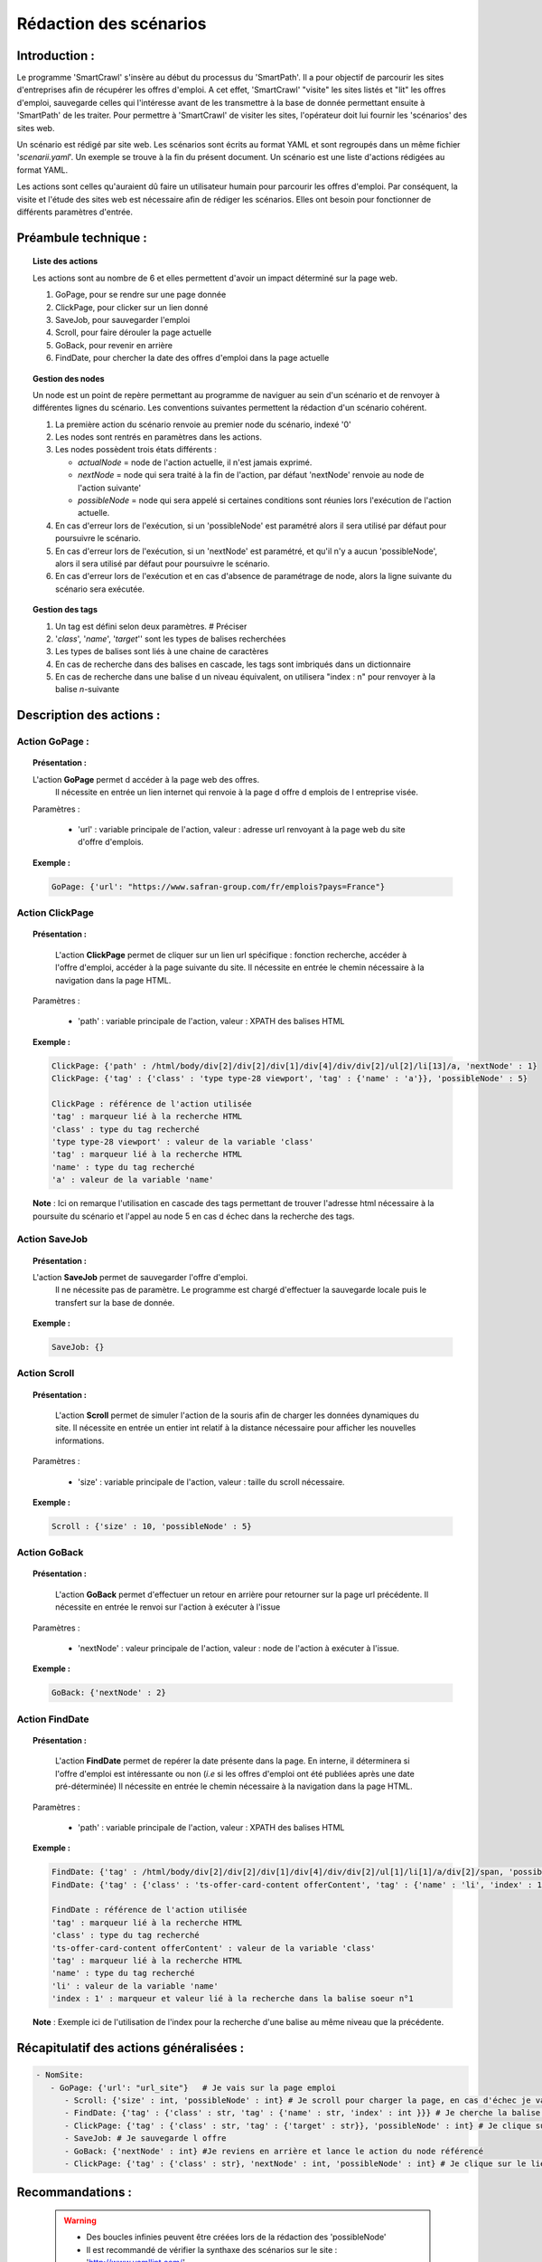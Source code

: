 ************************
Rédaction des scénarios
************************

Introduction :
===============

Le programme 'SmartCrawl' s'insère au début du processus du 'SmartPath'. Il a pour objectif de parcourir les sites d'entreprises afin de récupérer les offres d'emploi.
A cet effet, 'SmartCrawl' "visite" les sites listés et "lit" les offres d'emploi, sauvegarde celles qui l'intéresse avant de les transmettre à la base de donnée permettant ensuite à 'SmartPath' de les traiter.
Pour permettre à 'SmartCrawl' de visiter les sites, l'opérateur doit lui fournir les 'scénarios' des sites web.

Un scénario est rédigé par site web. Les scénarios sont écrits au format YAML et sont regroupés dans un même fichier '*scenarii.yaml*'. Un exemple se trouve à la fin du présent document.
Un scénario est une liste d'actions rédigées au format YAML. 

Les actions sont celles qu'auraient dû faire un utilisateur humain pour parcourir les offres d'emploi. Par conséquent, la visite et l'étude des sites web est nécessaire afin de rédiger les scénarios. Elles ont besoin pour fonctionner de différents paramètres d'entrée.

Préambule technique :
======================

.. topic:: Liste des actions

   Les actions sont au nombre de 6 et elles permettent d'avoir un impact déterminé sur la page web.

   #. GoPage, pour se rendre sur une page donnée
   #. ClickPage, pour clicker sur un lien donné
   #. SaveJob, pour sauvegarder l'emploi
   #. Scroll, pour faire dérouler la page actuelle
   #. GoBack, pour revenir en arrière
   #. FindDate, pour chercher la date des offres d'emploi dans la page actuelle

.. topic:: Gestion des nodes

   Un node est un point de repère permettant au programme de naviguer au sein d'un scénario et de renvoyer à différentes lignes du scénario.
   Les conventions suivantes permettent la rédaction d'un scénario cohérent.

   1. La première action du scénario renvoie au premier node du scénario, indexé '0'
   2. Les nodes sont rentrés en paramètres dans les actions.
   3. Les nodes possèdent trois états différents :

      * *actualNode* = node de l'action actuelle, il n'est jamais exprimé.
      * *nextNode* = node qui sera traité à la fin de l'action, par défaut 'nextNode' renvoie au node de l'action suivante'
      * *possibleNode* = node qui sera appelé si certaines conditions sont réunies lors l'exécution de l'action actuelle.
   4. En cas d'erreur lors de l'exécution, si un 'possibleNode' est paramétré alors il sera utilisé par défaut pour poursuivre le scénario.
   5. En cas d'erreur lors de l'exécution, si un 'nextNode' est paramétré, et qu'il n'y a aucun 'possibleNode', alors il sera utilisé par défaut pour poursuivre le scénario.
   6. En cas d'erreur lors de l'exécution et en cas d'absence de paramétrage de node, alors la ligne suivante du scénario sera exécutée.

.. topic:: Gestion des tags

   #. Un tag est défini selon deux paramètres. # Préciser
   #. '*class*', '*name*', '*target*'' sont les types de balises recherchées
   #. Les types de balises sont liés à une chaine de caractères
   #. En cas de recherche dans des balises en cascade, les tags sont imbriqués dans un dictionnaire
   #. En cas de recherche dans une balise d un niveau équivalent, on utilisera "index : n" pour renvoyer à la balise \ *n*\ -suivante

Description des actions :
=========================

Action GoPage :
++++++++++++++++

.. topic:: Présentation :

   L'action **GoPage** permet d accéder à la page web des offres.
	 Il nécessite en entrée un lien internet qui renvoie à la page d offre d emplois de l entreprise visée.

   Paramètres :

      * 'url' : variable principale de l'action, valeur : adresse url renvoyant à la page web du site d'offre d'emplois.

.. topic:: Exemple :

   .. code-block:: YAML 
      
      GoPage: {'url': "https://www.safran-group.com/fr/emplois?pays=France"}

Action ClickPage
+++++++++++++++++

.. topic:: Présentation :

	L'action **ClickPage** permet de cliquer sur un lien url spécifique : fonction recherche, accéder à l'offre d'emploi, accéder à la page suivante du site.
	Il nécessite en entrée le chemin nécessaire à la navigation dans la page HTML.

  Paramètres :

     * 'path' : variable principale de l'action, valeur : XPATH des balises HTML

.. topic:: Exemple :
   
   .. code-block:: YAML 

      ClickPage: {'path' : /html/body/div[2]/div[2]/div[1]/div[4]/div/div[2]/ul[2]/li[13]/a, 'nextNode' : 1}
      ClickPage: {'tag' : {'class' : 'type type-28 viewport', 'tag' : {'name' : 'a'}}, 'possibleNode' : 5}

      ClickPage : référence de l'action utilisée
      'tag' : marqueur lié à la recherche HTML
      'class' : type du tag recherché
      'type type-28 viewport' : valeur de la variable 'class'
      'tag' : marqueur lié à la recherche HTML
      'name' : type du tag recherché
      'a' : valeur de la variable 'name'

   **Note** : Ici on remarque l'utilisation en cascade des tags permettant de trouver l'adresse html nécessaire à la poursuite du scénario et l'appel au node 5 en cas d échec dans la recherche des tags.

Action SaveJob
+++++++++++++++

.. topic:: Présentation :

  L'action **SaveJob** permet de sauvegarder l'offre d'emploi.
	Il ne nécessite pas de paramètre. Le programme est chargé d'effectuer la sauvegarde locale puis le transfert sur la base de donnée.

.. topic:: Exemple :

   .. code-block:: YAML 

      SaveJob: {}

Action Scroll
++++++++++++++

.. topic:: Présentation :

	L'action **Scroll** permet de simuler l'action de la souris afin de charger les données dynamiques du site.
	Il nécessite en entrée un entier int relatif à la distance nécessaire pour afficher les nouvelles informations.

  Paramètres :

     * 'size' : variable principale de l'action, valeur : taille du scroll nécessaire.

.. topic:: Exemple :

   .. code-block:: YAML 

      Scroll : {'size' : 10, 'possibleNode' : 5}

Action GoBack
++++++++++++++

.. topic:: Présentation :

	L'action **GoBack** permet d'effectuer un retour en arrière pour retourner sur la page url précédente.
	Il nécessite en entrée le renvoi sur l'action à exécuter à l'issue

  Paramètres :

     * 'nextNode' : valeur principale de l'action, valeur : node de l'action à exécuter à l'issue.

.. topic:: Exemple :

   .. code-block:: YAML 
      
      GoBack: {'nextNode' : 2}

Action FindDate
++++++++++++++++

.. topic:: Présentation :

	L'action **FindDate** permet de repérer la date présente dans la page. En interne, il déterminera si l'offre d'emploi est intéressante ou non (*i.e* si les offres d'emploi ont été publiées après une date pré-déterminée)
	Il nécessite en entrée le chemin nécessaire à la navigation dans la page HTML.

  Paramètres :

     * 'path' : variable principale de l'action, valeur : XPATH des balises HTML

.. topic:: Exemple :
   
   .. code-block:: YAML 

      FindDate: {'tag' : /html/body/div[2]/div[2]/div[1]/div[4]/div/div[2]/ul[1]/li[1]/a/div[2]/span, 'possibleNode' : 5}
      FindDate: {'tag' : {'class' : 'ts-offer-card-content offerContent', 'tag' : {'name' : 'li', 'index' : 1 }}}

      FindDate : référence de l'action utilisée
      'tag' : marqueur lié à la recherche HTML
      'class' : type du tag recherché
      'ts-offer-card-content offerContent' : valeur de la variable 'class'
      'tag' : marqueur lié à la recherche HTML
      'name' : type du tag recherché
      'li' : valeur de la variable 'name'
      'index : 1' : marqueur et valeur lié à la recherche dans la balise soeur n°1

   **Note** : Exemple ici de l'utilisation de l'index pour la recherche d'une balise au même niveau que la précédente.

Récapitulatif des actions généralisées :
========================================

.. code-block:: YAML 

   - NomSite:
      - GoPage: {'url': "url_site"}   # Je vais sur la page emploi
         - Scroll: {'size' : int, 'possibleNode' : int} # Je scroll pour charger la page, en cas d'échec je vais au node référencé
         - FindDate: {'tag' : {'class' : str, 'tag' : {'name' : str, 'index' : int }}} # Je cherche la balise permettant de trouver la date de la première offre, avec deux tags père-fils et 'N' tag frère
         - ClickPage: {'tag' : {'class' : str, 'tag' : {'target' : str}}, 'possibleNode' : int} # Je clique sur le lien de l'offre d'emploi, en cas de problème je me rend au node référencé
         - SaveJob: # Je sauvegarde l offre
         - GoBack: {'nextNode' : int} #Je reviens en arrière et lance le action du node référencé
         - ClickPage: {'tag' : {'class' : str}, 'nextNode' : int, 'possibleNode' : int} # Je clique sur le lien permettant de continuer la recherche d'emploi et lance l'un des deux actions des nodes référencés*

Recommandations :
=================

   .. warning::

      * Des boucles infinies peuvent être créées lors de la rédaction des 'possibleNode'
      * Il est recommandé de vérifier la synthaxe des scénarios sur le site : 'http://www.yamllint.com/'


Exemples de scénarios / fichier '*scenarii.yaml*'
==================================================

.. topic:: SAFRAN

   .. code-block:: YAML

      - SAFRAN:
        - GoPage: {'url': "https://www.safran-group.com/fr/emplois?pays=France"}
        - FindDate: {'tag' : {'class' : 'date'}, 'possibleNode' : 5}
        - ClickPage: {'tag' : {'class' : 'offer-card'}}
        - SaveJob:
        - GoBack: {'nextNode' : 1}
        - ClickPage: {'tag' : {'class' : 'next', 'tag' : {'name' : 'a'}}, 'nextNode' : 1}

.. topic:: BNP

   .. code-block:: YAML 

      - BNP:
        - GoPage: {'url': "https://group.bnpparibas/emploi-carriere/toutes-offres-emploi/france"}
        - Scroll: {'size' : 10, 'possibleNode' : 5}
        - ClickPage: {'tag' : {'class' : 'type type-28 viewport', 'tag' : {'name' : 'a'}}, 'possibleNode' : 5}
        - SaveJob:        
        - GoBack: {'nextNode' : 1}
        - ClickPage: {'tag' : {'class' : 'progress-buton elastic show-more'}, 'nextNode' : 1, 'possibleNode' : 6}
        - ClickPage: {'tag' : {'class' : 'next', 'tag' : {'name' : 'a'}, 'nextNode' : 1}}

.. topic:: SODEXO

   .. code-block:: YAML

      - SODEXO:
        - GoPage: {'url': "https://fr.sodexo.com/home/nous-rejoindre/rejoignez-nos-equipes.html"}
        - FindDate: {'tag' : {'class' : 'ts-offer-card-content offerContent', 'tag' : {'name' : 'li', 'index' : 1 }}}
        - ClickPage: {'tag' : {'class' : 'ts-offer-card__title'}}
        - SaveJob:
        - GoBack: {'nextNode' : 1}
        - ClickPage: {'tag' : {'class' : 'ts-ol-pagination-list-item__link ts-ol-pagination-list-item__link--next'}, 'nextNode' : 1}

.. topic:: TOTAL

   .. code-block:: YAML

      - TOTAL:
        - GoPage: {'url' : 'https://krb-sjobs.brassring.com/tgnewui/search/home/home?partnerid=30080&siteid=6559#Pays=France&keyWordSearch='}
        - ClickPage: {'tag' : {'class' : 'primaryButton ladda-button ng-binding'}}
        - FindDate: {'tag' : {'class' : 'jobProperty position1'}}
        - ClickPage: {'tag' : {'class' : 'jobProperty jobtitle'}}
        - SaveJob:        
        - GoBack: {'nextNode' : 2}
        - ClickPage: {'tag' : {'class' : 'showMoreJobs UnderLineLink ng-binding'}, 'nextNode' : 2}

.. topic:: CANAL

   .. code-block:: YAML

      - CANAL:
        - GoPage: {'url' : 'https://www.vousmeritezcanalplus.com/metiers.html'}
        - FindDate: {'tag' : {'class' : 'srJobListPublishedSince'}}
        - ClickPage: {'tag' : {'class' : 'srJobListJobOdd'}}
        - SaveJob:
        - GoBack: {'nextNode' : 1}
 
.. topic:: DASSAULT

   .. code-block:: YAML

      - DASSAULT:
        - GoPage : {'url' : 'https://careers.3ds.com/fr/jobs?woc=%7B%22pays%22%3A%5B%22pays%2Ffrance%22%5D%7D'}
        - ClickPage : {'tag' : {'class' : 'ds-card ds-card--lines ds-card--image ', 'tag' : {'target' : ''}}, 'possibleNode' : 4}
        - SaveJob:
        - GoBack: {'nextNode' : 1}
        - ClickPage: {'tag' : {'class' : 'ds-pagination__next', 'tag' : {'name' : 'a'}, 'nextNode' : 1}}

.. topic:: SAFRAN_XPATH

   .. code-block:: YAML

      - SAFRAN_XPATH:
        - GoPage: {'url': "https://www.safran-group.com/fr/emplois?pays=France"}
        - FindDate: {'tag' : /html/body/div[2]/div[2]/div[1]/div[4]/div/div[2]/ul[1]/li[1]/a/div[2]/span, 'possibleNode' : 5}
        - ClickPage: {'tag' : /html/body/div[2]/div[2]/div[1]/div[4]/div/div[2]/ul[1]/li[1]/a}
        - SaveJob:
        - GoBack: {'nextNode' : 1}
        - ClickPage: {'tag' : /html/body/div[2]/div[2]/div[1]/div[4]/div/div[2]/ul[2]/li[13]/a, 'nextNode' : 1}
